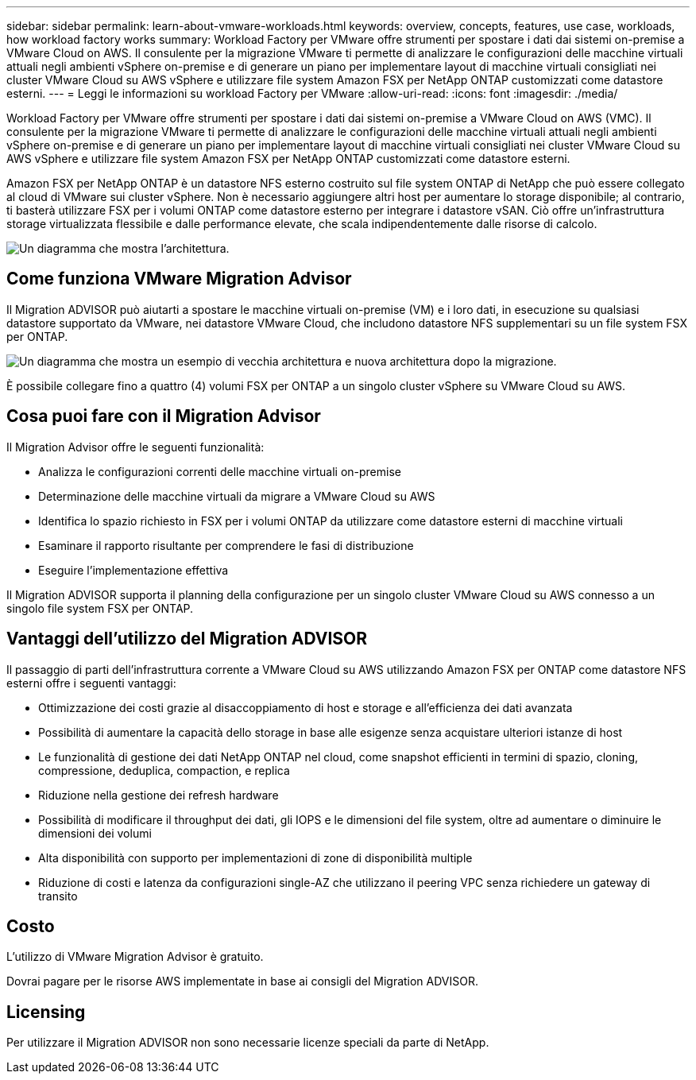 ---
sidebar: sidebar 
permalink: learn-about-vmware-workloads.html 
keywords: overview, concepts, features, use case, workloads, how workload factory works 
summary: Workload Factory per VMware offre strumenti per spostare i dati dai sistemi on-premise a VMware Cloud on AWS. Il consulente per la migrazione VMware ti permette di analizzare le configurazioni delle macchine virtuali attuali negli ambienti vSphere on-premise e di generare un piano per implementare layout di macchine virtuali consigliati nei cluster VMware Cloud su AWS vSphere e utilizzare file system Amazon FSX per NetApp ONTAP customizzati come datastore esterni. 
---
= Leggi le informazioni su workload Factory per VMware
:allow-uri-read: 
:icons: font
:imagesdir: ./media/


[role="lead"]
Workload Factory per VMware offre strumenti per spostare i dati dai sistemi on-premise a VMware Cloud on AWS (VMC). Il consulente per la migrazione VMware ti permette di analizzare le configurazioni delle macchine virtuali attuali negli ambienti vSphere on-premise e di generare un piano per implementare layout di macchine virtuali consigliati nei cluster VMware Cloud su AWS vSphere e utilizzare file system Amazon FSX per NetApp ONTAP customizzati come datastore esterni.

Amazon FSX per NetApp ONTAP è un datastore NFS esterno costruito sul file system ONTAP di NetApp che può essere collegato al cloud di VMware sui cluster vSphere. Non è necessario aggiungere altri host per aumentare lo storage disponibile; al contrario, ti basterà utilizzare FSX per i volumi ONTAP come datastore esterno per integrare i datastore vSAN. Ciò offre un'infrastruttura storage virtualizzata flessibile e dalle performance elevate, che scala indipendentemente dalle risorse di calcolo.

image:diagram-vmware-fsx-overview.png["Un diagramma che mostra l'architettura."]



== Come funziona VMware Migration Advisor

Il Migration ADVISOR può aiutarti a spostare le macchine virtuali on-premise (VM) e i loro dati, in esecuzione su qualsiasi datastore supportato da VMware, nei datastore VMware Cloud, che includono datastore NFS supplementari su un file system FSX per ONTAP.

image:diagram-vmware-fsx-old-new.png["Un diagramma che mostra un esempio di vecchia architettura e nuova architettura dopo la migrazione."]

È possibile collegare fino a quattro (4) volumi FSX per ONTAP a un singolo cluster vSphere su VMware Cloud su AWS.



== Cosa puoi fare con il Migration Advisor

Il Migration Advisor offre le seguenti funzionalità:

* Analizza le configurazioni correnti delle macchine virtuali on-premise
* Determinazione delle macchine virtuali da migrare a VMware Cloud su AWS
* Identifica lo spazio richiesto in FSX per i volumi ONTAP da utilizzare come datastore esterni di macchine virtuali
* Esaminare il rapporto risultante per comprendere le fasi di distribuzione
* Eseguire l'implementazione effettiva


Il Migration ADVISOR supporta il planning della configurazione per un singolo cluster VMware Cloud su AWS connesso a un singolo file system FSX per ONTAP.



== Vantaggi dell'utilizzo del Migration ADVISOR

Il passaggio di parti dell'infrastruttura corrente a VMware Cloud su AWS utilizzando Amazon FSX per ONTAP come datastore NFS esterni offre i seguenti vantaggi:

* Ottimizzazione dei costi grazie al disaccoppiamento di host e storage e all'efficienza dei dati avanzata
* Possibilità di aumentare la capacità dello storage in base alle esigenze senza acquistare ulteriori istanze di host
* Le funzionalità di gestione dei dati NetApp ONTAP nel cloud, come snapshot efficienti in termini di spazio, cloning, compressione, deduplica, compaction, e replica
* Riduzione nella gestione dei refresh hardware
* Possibilità di modificare il throughput dei dati, gli IOPS e le dimensioni del file system, oltre ad aumentare o diminuire le dimensioni dei volumi
* Alta disponibilità con supporto per implementazioni di zone di disponibilità multiple
* Riduzione di costi e latenza da configurazioni single-AZ che utilizzano il peering VPC senza richiedere un gateway di transito




== Costo

L'utilizzo di VMware Migration Advisor è gratuito.

Dovrai pagare per le risorse AWS implementate in base ai consigli del Migration ADVISOR.



== Licensing

Per utilizzare il Migration ADVISOR non sono necessarie licenze speciali da parte di NetApp.
